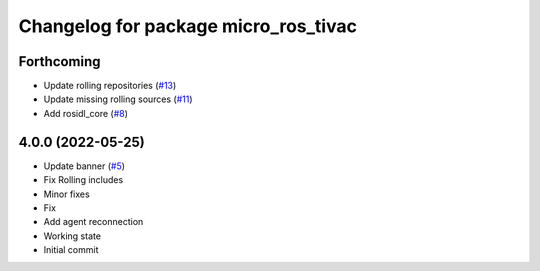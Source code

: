^^^^^^^^^^^^^^^^^^^^^^^^^^^^^^^^^^^^^
Changelog for package micro_ros_tivac
^^^^^^^^^^^^^^^^^^^^^^^^^^^^^^^^^^^^^

Forthcoming
-----------
* Update rolling repositories (`#13 <https://github.com/micro-ROS/micro_ros_tivac_launchpad_app//issues/13>`_)
* Update missing rolling sources (`#11 <https://github.com/micro-ROS/micro_ros_tivac_launchpad_app//issues/11>`_)
* Add rosidl_core (`#8 <https://github.com/micro-ROS/micro_ros_tivac_launchpad_app//issues/8>`_)

4.0.0 (2022-05-25)
------------------
* Update banner (`#5 <https://github.com/micro-ROS/micro_ros_tivac_launchpad_app/issues/5>`_)
* Fix Rolling includes
* Minor fixes
* Fix
* Add agent reconnection
* Working state
* Initial commit

